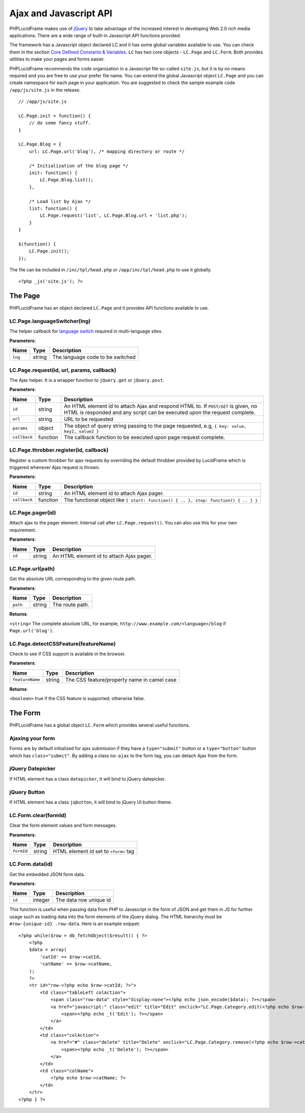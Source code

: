 Ajax and Javascript API
=======================

PHPLucidFrame makes use of `jQuery <http://jquery.com/>`_ to take advantage of the increased interest in developing Web 2.0 rich media applications. There are a wide range of built-in Javascript API functions provided.

The framework has a Javascript object declared LC and it has some global variables available to use. You can check  them in the section `Core Defined Constants & Variables <core-defined-constants-variables.html>`_. ``LC`` has two core objects - ``LC.Page`` and ``LC.Form``. Both provides utilities to make your pages and forms easier.

PHPLucidFrame recommends the code organization in a Javascript file so-called ``site.js``, but it is by no means required and you are free to use your prefer file name. You can extend the global Javascript object ``LC.Page`` and you can create namespace for each page in your application. You are suggested to check the sample example code ``/app/js/site.js`` in the release. ::

    // /app/js/site.js

    LC.Page.init = function() {
        // do some fancy stuff.
    }

    LC.Page.Blog = {
        url: LC.Page.url('blog'), /* mapping directory or route */

        /* Initialization of the blog page */
        init: function() {
            LC.Page.Blog.list();
        },

        /* Load list by Ajax */
        list: function() {
            LC.Page.request('list', LC.Page.Blog.url + 'list.php');
        }
    }

    $(function() {
        LC.Page.init();
    });

The file can be included in ``/inc/tpl/head.php`` or ``/app/inc/tpl/head.php`` to use it globally. ::

    <?php _js('site.js'); ?>

.. note:
    - LC.Page.initialize() is a reserved function.

The Page
--------

PHPLucidFrame has an object declared ``LC.Page`` and it provides API functions available to use.

LC.Page.languageSwitcher(lng)
^^^^^^^^^^^^^^^^^^^^^^^^^^^^^

The helper callback for `language switch <#switching-the-site-language>`_ required in multi-language sites.

**Parameters**:

+---------------+-------------+-------------------------------------------------------------------------+
| Name          | Type        | Description                                                             |
+===============+=============+=========================================================================+
| ``lng``       | string      | The language code to be switched                                        |
+---------------+-------------+-------------------------------------------------------------------------+

LC.Page.request(id, url, params, callback)
^^^^^^^^^^^^^^^^^^^^^^^^^^^^^^^^^^^^^^^^^^

The Ajax helper. It is a wrapper function to ``jQuery.get`` or ``jQuery.post``.

**Parameters**:

+---------------+-------------+---------------------------------------------------------------------------------+
| Name          | Type        | Description                                                                     |
+===============+=============+=================================================================================+
| ``id``        | string      | An HTML element id to attach Ajax and respond HTML to. If ``POST/GET`` is given,|
|               |             | no HTML is responded and any script can be executed upon the request complete.  |
+---------------+-------------+---------------------------------------------------------------------------------+
| ``url``       | string      | URL to be requested                                                             |
+---------------+-------------+---------------------------------------------------------------------------------+
| ``params``    | object      | The object of query string passing to the page requested, e.g,                  |
|               |             | ``{ key: value, key2, value2 }``                                                |
+---------------+-------------+---------------------------------------------------------------------------------+
| ``callback``  | function    | The callback function to be executed upon page request complete.                |
+---------------+-------------+---------------------------------------------------------------------------------+

LC.Page.throbber.register(id, callback)
^^^^^^^^^^^^^^^^^^^^^^^^^^^^^^^^^^^^^^^

Register a custom throbber for ajax requests by overriding the default throbber provided by LucidFrame which is triggered whenever Ajax request is thrown.

**Parameters**:

+---------------+-------------+--------------------------------------------------------------------------------------+
| Name          | Type        | Description                                                                          |
+===============+=============+======================================================================================+
| ``id``        | string      | An HTML element id to attach Ajax pager.                                             |
+---------------+-------------+--------------------------------------------------------------------------------------+
| ``callback``  | function    | The functional object like ``{ start: function() { .. }, stop: function() { .. } }`` |
+---------------+-------------+--------------------------------------------------------------------------------------+

LC.Page.pager(id)
^^^^^^^^^^^^^^^^^

Attach ajax to the pager element. Internal call after ``LC.Page.request()``. You can also use this for your own requirement.

**Parameters**:

+---------------+-------------+-------------------------------------------------------------------------+
| Name          | Type        | Description                                                             |
+===============+=============+=========================================================================+
| ``id``        | string      | An HTML element id to attach Ajax pager.                                |
+---------------+-------------+-------------------------------------------------------------------------+

LC.Page.url(path)
^^^^^^^^^^^^^^^^^

Get the absolute URL corresponding to the given route path.

**Parameters**:

+---------------+-------------+-------------------------------------------------------------------------+
| Name          | Type        | Description                                                             |
+===============+=============+=========================================================================+
| ``path``      | string      | The route path.                                                         |
+---------------+-------------+-------------------------------------------------------------------------+

**Returns**:

``<string>`` The complete absolute URL, for example, ``http://www.example.com/<language>/blog`` if ``Page.url('blog')``.

LC.Page.detectCSSFeature(featureName)
^^^^^^^^^^^^^^^^^^^^^^^^^^^^^^^^^^^^^

Check to see if CSS support is available in the browser.

**Parameters**:

+-------------------+-------------+-------------------------------------------------------------------------+
| Name              | Type        | Description                                                             |
+===================+=============+=========================================================================+
| ``featureName``   | string      | The CSS feature/property name in camel case                             |
+-------------------+-------------+-------------------------------------------------------------------------+

**Returns**:

``<boolean>`` true if the CSS feature is supported; otherwise false.

The Form
--------

PHPLucidFrame has a global object ``LC.Form`` which provides several useful functions.

Ajaxing your form
^^^^^^^^^^^^^^^^^

Forms are by default initialized for ajax submission if they have a ``type="submit"`` button or a ``type="button"`` button which has ``class="submit"``. By adding a class ``no-ajax`` to the form tag, you can detach Ajax from the form.

jQuery Datepicker
^^^^^^^^^^^^^^^^^

If HTML element has a class ``datepicker``, it will bind to jQuery datepicker.

jQuery Button
^^^^^^^^^^^^^

If HTML element has a class ``jqbutton``, it will bind to jQuery UI button theme.

LC.Form.clear(formId)
^^^^^^^^^^^^^^^^^^^^^

Clear the form element values and form messages.

**Parameters**:

+-------------------+-------------+-------------------------------------------------------------------------+
| Name              | Type        | Description                                                             |
+===================+=============+=========================================================================+
| ``formId``        | string      | HTML element id set to ``<form>`` tag                                   |
+-------------------+-------------+-------------------------------------------------------------------------+

LC.Form.data(id)
^^^^^^^^^^^^^^^^

Get the embedded JSON form data.

**Parameters**:

+-------------------+-------------+-------------------------------------------------------------------------+
| Name              | Type        | Description                                                             |
+===================+=============+=========================================================================+
| ``id``            | integer     | The data row unique id                                                  |
+-------------------+-------------+-------------------------------------------------------------------------+

This function is useful when passing data from PHP to Javascript in the form of JSON and get them in JS for further usage such as loading data into the form elements of the jQuery dialog. The HTML hierarchy must be ``#row-{unique-id} .row-data``. Here is an example snippet: ::

    <?php while($row = db_fetchObject($result)) { ?>
        <?php
        $data = array(
            'catId' => $row->catId,
            'catName' => $row->catName,
        );
        ?>
        <tr id="row-<?php echo $row->catId; ?>">
            <td class="tableLeft colAction">
                <span class="row-data" style="display:none"><?php echo json_encode($data); ?></span>
                <a href="javascript:" class="edit" title="Edit" onclick="LC.Page.Category.edit(<?php echo $row->catId; ?>)">
                    <span><?php echo _t('Edit'); ?></span>
                </a>
            </td>
            <td class="colAction">
                <a href="#" class="delete" title="Delete" onclick="LC.Page.Category.remove(<?php echo $row->catId; ?>)">
                    <span><?php echo _t('Delete'); ?></span>
                </a>
            </td>
            <td class="colName">
                <?php echo $row->catName; ?>
            </td>
        </tr>
    <?php } ?>
